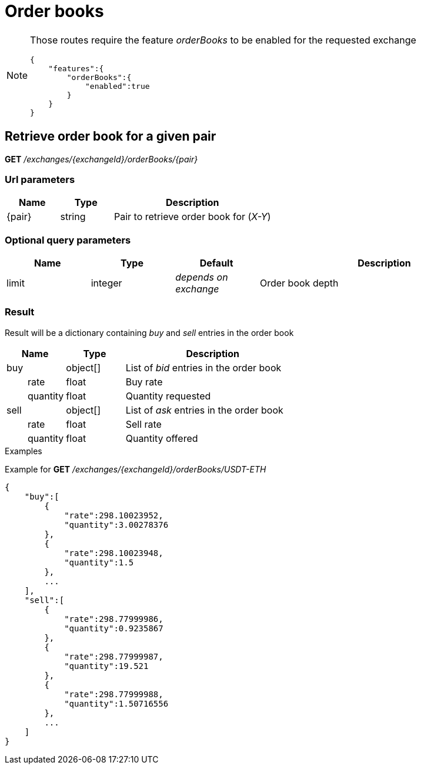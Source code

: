 = Order books

[NOTE]
====
Those routes require the feature _orderBooks_ to be enabled for the requested exchange

[source,json]
----
{
    "features":{
        "orderBooks":{
            "enabled":true
        }
    }
}
----

====

== Retrieve order book for a given pair

*GET* _/exchanges/{exchangeId}/orderBooks/{pair}_

=== Url parameters

[cols="1,1a,3a", options="header"]
|===

|Name
|Type
|Description

|{pair}
|string
|Pair to retrieve order book for (_X-Y_)

|===

=== Optional query parameters

[cols="1,1a,1a,3a", options="header"]
|===

|Name
|Type
|Default
|Description

|limit
|integer
|_depends on exchange_
|Order book depth

|===

=== Result

Result will be a dictionary containing _buy_ and _sell_ entries in the order book

[cols="1,1a,3a", options="header"]
|===
|Name
|Type
|Description

|buy
|object[]
|List of _bid_ entries in the order book

|{nbsp}{nbsp}{nbsp}{nbsp}{nbsp}{nbsp}{nbsp}{nbsp}rate
|float
|Buy rate

|{nbsp}{nbsp}{nbsp}{nbsp}{nbsp}{nbsp}{nbsp}{nbsp}quantity
|float
|Quantity requested

|sell
|object[]
|List of _ask_ entries in the order book

|{nbsp}{nbsp}{nbsp}{nbsp}{nbsp}{nbsp}{nbsp}{nbsp}rate
|float
|Sell rate

|{nbsp}{nbsp}{nbsp}{nbsp}{nbsp}{nbsp}{nbsp}{nbsp}quantity
|float
|Quantity offered

|===

.Examples

Example for *GET* _/exchanges/{exchangeId}/orderBooks/USDT-ETH_

[source,json]
----
{
    "buy":[
        {
            "rate":298.10023952,
            "quantity":3.00278376
        },
        {
            "rate":298.10023948,
            "quantity":1.5
        },
        ...
    ],
    "sell":[
        {
            "rate":298.77999986,
            "quantity":0.9235867
        },
        {
            "rate":298.77999987,
            "quantity":19.521
        },
        {
            "rate":298.77999988,
            "quantity":1.50716556
        },
        ...
    ]
}
----
